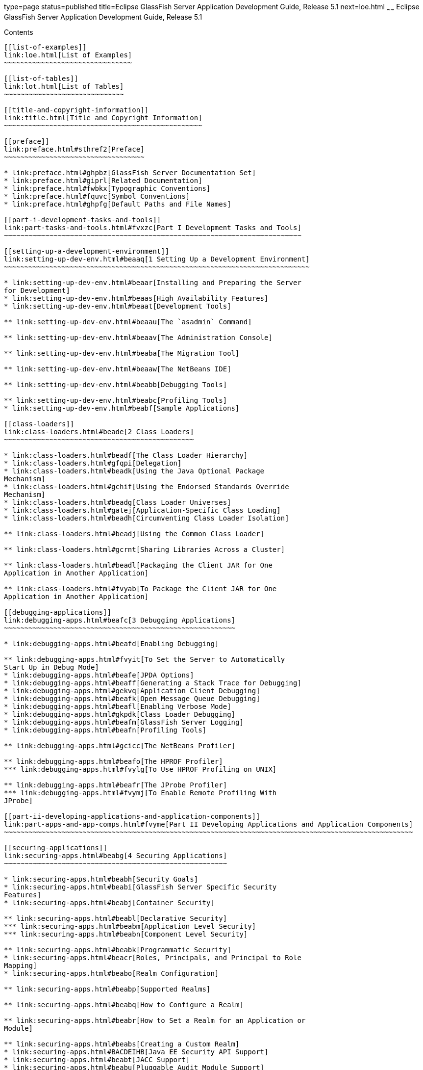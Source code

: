 type=page
status=published
title=Eclipse GlassFish Server Application Development Guide, Release 5.1
next=loe.html
~~~~~~
Eclipse GlassFish Server Application Development Guide, Release 5.1
===================================================================

[[contents]]
Contents
--------

[[list-of-examples]]
link:loe.html[List of Examples]
~~~~~~~~~~~~~~~~~~~~~~~~~~~~~~~

[[list-of-tables]]
link:lot.html[List of Tables]
~~~~~~~~~~~~~~~~~~~~~~~~~~~~~

[[title-and-copyright-information]]
link:title.html[Title and Copyright Information]
~~~~~~~~~~~~~~~~~~~~~~~~~~~~~~~~~~~~~~~~~~~~~~~~

[[preface]]
link:preface.html#sthref2[Preface]
~~~~~~~~~~~~~~~~~~~~~~~~~~~~~~~~~~

* link:preface.html#ghpbz[GlassFish Server Documentation Set]
* link:preface.html#giprl[Related Documentation]
* link:preface.html#fwbkx[Typographic Conventions]
* link:preface.html#fquvc[Symbol Conventions]
* link:preface.html#ghpfg[Default Paths and File Names]

[[part-i-development-tasks-and-tools]]
link:part-tasks-and-tools.html#fvxzc[Part I Development Tasks and Tools]
~~~~~~~~~~~~~~~~~~~~~~~~~~~~~~~~~~~~~~~~~~~~~~~~~~~~~~~~~~~~~~~~~~~~~~~~

[[setting-up-a-development-environment]]
link:setting-up-dev-env.html#beaaq[1 Setting Up a Development Environment]
~~~~~~~~~~~~~~~~~~~~~~~~~~~~~~~~~~~~~~~~~~~~~~~~~~~~~~~~~~~~~~~~~~~~~~~~~~

* link:setting-up-dev-env.html#beaar[Installing and Preparing the Server
for Development]
* link:setting-up-dev-env.html#beaas[High Availability Features]
* link:setting-up-dev-env.html#beaat[Development Tools]

** link:setting-up-dev-env.html#beaau[The `asadmin` Command]

** link:setting-up-dev-env.html#beaav[The Administration Console]

** link:setting-up-dev-env.html#beaba[The Migration Tool]

** link:setting-up-dev-env.html#beaaw[The NetBeans IDE]

** link:setting-up-dev-env.html#beabb[Debugging Tools]

** link:setting-up-dev-env.html#beabc[Profiling Tools]
* link:setting-up-dev-env.html#beabf[Sample Applications]

[[class-loaders]]
link:class-loaders.html#beade[2 Class Loaders]
~~~~~~~~~~~~~~~~~~~~~~~~~~~~~~~~~~~~~~~~~~~~~~

* link:class-loaders.html#beadf[The Class Loader Hierarchy]
* link:class-loaders.html#gfqpi[Delegation]
* link:class-loaders.html#beadk[Using the Java Optional Package
Mechanism]
* link:class-loaders.html#gchif[Using the Endorsed Standards Override
Mechanism]
* link:class-loaders.html#beadg[Class Loader Universes]
* link:class-loaders.html#gatej[Application-Specific Class Loading]
* link:class-loaders.html#beadh[Circumventing Class Loader Isolation]

** link:class-loaders.html#beadj[Using the Common Class Loader]

** link:class-loaders.html#gcrnt[Sharing Libraries Across a Cluster]

** link:class-loaders.html#beadl[Packaging the Client JAR for One
Application in Another Application]

** link:class-loaders.html#fvyab[To Package the Client JAR for One
Application in Another Application]

[[debugging-applications]]
link:debugging-apps.html#beafc[3 Debugging Applications]
~~~~~~~~~~~~~~~~~~~~~~~~~~~~~~~~~~~~~~~~~~~~~~~~~~~~~~~~

* link:debugging-apps.html#beafd[Enabling Debugging]

** link:debugging-apps.html#fvyit[To Set the Server to Automatically
Start Up in Debug Mode]
* link:debugging-apps.html#beafe[JPDA Options]
* link:debugging-apps.html#beaff[Generating a Stack Trace for Debugging]
* link:debugging-apps.html#gekvq[Application Client Debugging]
* link:debugging-apps.html#beafk[Open Message Queue Debugging]
* link:debugging-apps.html#beafl[Enabling Verbose Mode]
* link:debugging-apps.html#gkpdk[Class Loader Debugging]
* link:debugging-apps.html#beafm[GlassFish Server Logging]
* link:debugging-apps.html#beafn[Profiling Tools]

** link:debugging-apps.html#gcicc[The NetBeans Profiler]

** link:debugging-apps.html#beafo[The HPROF Profiler]
*** link:debugging-apps.html#fvylg[To Use HPROF Profiling on UNIX]

** link:debugging-apps.html#beafr[The JProbe Profiler]
*** link:debugging-apps.html#fvymj[To Enable Remote Profiling With
JProbe]

[[part-ii-developing-applications-and-application-components]]
link:part-apps-and-app-comps.html#fvyme[Part II Developing Applications and Application Components]
~~~~~~~~~~~~~~~~~~~~~~~~~~~~~~~~~~~~~~~~~~~~~~~~~~~~~~~~~~~~~~~~~~~~~~~~~~~~~~~~~~~~~~~~~~~~~~~~~~~

[[securing-applications]]
link:securing-apps.html#beabg[4 Securing Applications]
~~~~~~~~~~~~~~~~~~~~~~~~~~~~~~~~~~~~~~~~~~~~~~~~~~~~~~

* link:securing-apps.html#beabh[Security Goals]
* link:securing-apps.html#beabi[GlassFish Server Specific Security
Features]
* link:securing-apps.html#beabj[Container Security]

** link:securing-apps.html#beabl[Declarative Security]
*** link:securing-apps.html#beabm[Application Level Security]
*** link:securing-apps.html#beabn[Component Level Security]

** link:securing-apps.html#beabk[Programmatic Security]
* link:securing-apps.html#beacr[Roles, Principals, and Principal to Role
Mapping]
* link:securing-apps.html#beabo[Realm Configuration]

** link:securing-apps.html#beabp[Supported Realms]

** link:securing-apps.html#beabq[How to Configure a Realm]

** link:securing-apps.html#beabr[How to Set a Realm for an Application or
Module]

** link:securing-apps.html#beabs[Creating a Custom Realm]
* link:securing-apps.html#BACDEIHB[Java EE Security API Support]
* link:securing-apps.html#beabt[JACC Support]
* link:securing-apps.html#beabu[Pluggable Audit Module Support]

** link:securing-apps.html#beabv[Configuring an Audit Module]

** link:securing-apps.html#beabw[The `AuditModule` Class]
* link:securing-apps.html#beabx[The `server.policy` File]

** link:securing-apps.html#beaby[Default Permissions]

** link:securing-apps.html#gilzz[System Properties]

** link:securing-apps.html#beabz[Changing Permissions for an Application]

** link:securing-apps.html#gbyah[Enabling and Disabling the Security
Manager]
* link:securing-apps.html#beaca[Configuring Message Security for Web
Services]

** link:securing-apps.html#gbjxw[Message Security Providers]

** link:securing-apps.html#beacb[Message Security Responsibilities]
*** link:securing-apps.html#beacc[Application Developer Responsibilities]
*** link:securing-apps.html#beacd[Application Deployer Responsibilities]
*** link:securing-apps.html#beace[System Administrator Responsibilities]

** link:securing-apps.html#beacf[Application-Specific Message Protection]
*** link:securing-apps.html#beacg[Using a Signature to Enable Message
Protection for All Methods]
*** link:securing-apps.html#beach[Configuring Message Protection for a
Specific Method Based on Digital Signatures]

** link:securing-apps.html#beaci[Understanding and Running the Sample
Application]
*** link:securing-apps.html#beacj[To Set Up the Sample Application]
*** link:securing-apps.html#beack[To Run the Sample Application]
* link:securing-apps.html#beacm[Programmatic Login Using the
ProgrammaticLogin Class]

** link:securing-apps.html#beacn[Programmatic Login Precautions]

** link:securing-apps.html#beaco[Granting Programmatic Login Permission]

** link:securing-apps.html#beacp[The `ProgrammaticLogin` Class]
* link:securing-apps.html#beacq[User Authentication for Single Sign-on]
* link:securing-apps.html#gizel[Adding Authentication Mechanisms to the
Servlet Container]

** link:securing-apps.html#BACCFGBF[The GlassFish Server and JSR-375]
*** link:securing-apps.html#sthref9[Built-in Authentication Mechanisms]
*** link:securing-apps.html#sthref10[Custom Authentication Mechanism]

** link:securing-apps.html#gizfz[The GlassFish Server and JSR 196]

** link:securing-apps.html#gizdx[Writing a Server Authentication Module]

** link:securing-apps.html#gizeb[Sample Server Authentication Module]

** link:securing-apps.html#gizfa[Compiling and Installing a Server
Authentication Module]

** link:securing-apps.html#gizfe[Configuring a Server Authentication
Module]

** link:securing-apps.html#gizfm[Binding a Server Authentication Module
to Your Application]

[[developing-web-services]]
link:webservices.html#gaszn[5 Developing Web Services]
~~~~~~~~~~~~~~~~~~~~~~~~~~~~~~~~~~~~~~~~~~~~~~~~~~~~~~

* link:webservices.html#gbizi[Creating Portable Web Service Artifacts]
* link:webservices.html#gbixz[Deploying a Web Service]
* link:webservices.html#gbiyw[The Web Service URI, WSDL File, and Test
Page]
* link:webservices.html#CHDEBBCH[The Databinding Provider]
* link:webservices.html#gcgzz[GlassFish Java EE Service Engine]

** link:webservices.html#gelxr[Using the `jbi.xml` File]

[[configuring-the-java-persistence-provider]]
link:jpa.html#gbxjk[6 Configuring the Java Persistence Provider]
~~~~~~~~~~~~~~~~~~~~~~~~~~~~~~~~~~~~~~~~~~~~~~~~~~~~~~~~~~~~~~~~

* link:jpa.html#CHDJJAEI[Overview of Oracle TopLink]
* link:jpa.html#CHDHDABJ[Using Oracle TopLink in GlassFish Server]
* link:jpa.html#gbwmj[Specifying the Database for an Application]
* link:jpa.html#gdkwf[Specifying the Persistence Provider for an
Application]
* link:jpa.html#gescc[Primary Key Generation Defaults]
* link:jpa.html#gbwlh[Automatic Schema Generation]

** link:jpa.html#gcjgl[Annotations]

** link:jpa.html#gbwmk[Generation Options]
* link:jpa.html#gbxjh[Restrictions and Optimizations]

** link:jpa.html#giqbi[Oracle Database Enhancements]

** link:jpa.html#ghdtr[Extended Persistence Context]

** link:jpa.html#gezxw[Using @OrderBy with a Shared Session Cache]

** link:jpa.html#gdwqi[Using BLOB or CLOB Types with the Inet Oraxo JDBC
Driver]

** link:jpa.html#geqvh[Database Case Sensitivity]
*** link:jpa.html#geqvc[Unique Constraints]
*** link:jpa.html#geqvk[Foreign Key Mapping]
*** link:jpa.html#geqvi[SQL Result Set Mapping]
*** link:jpa.html#geqvo[Named Native Queries and JDBC Queries]
*** link:jpa.html#geqxc[PostgreSQL Case Sensitivity]

** link:jpa.html#gbxjg[Sybase Finder Limitation]

** link:jpa.html#gbxjp[MySQL Database Restrictions]

[[developing-web-applications]]
link:webapps.html#beafs[7 Developing Web Applications]
~~~~~~~~~~~~~~~~~~~~~~~~~~~~~~~~~~~~~~~~~~~~~~~~~~~~~~

* link:webapps.html#beagj[Using Servlets]

** link:webapps.html#beagm[Caching Servlet Results]
*** link:webapps.html#beagn[Caching Features]
*** link:webapps.html#beago[Default Cache Configuration]
*** link:webapps.html#beagp[Caching Example]
*** link:webapps.html#beagq[The CacheKeyGenerator Interface]

** link:webapps.html#beagr[About the Servlet Engine]
*** link:webapps.html#beags[Instantiating and Removing Servlets]
*** link:webapps.html#beagt[Request Handling]
* link:webapps.html#beagu[Using JavaServer Pages]

** link:webapps.html#beagv[JSP Tag Libraries and Standard Portable Tags]

** link:webapps.html#beagw[JSP Caching]
*** link:webapps.html#gaxbq[Enabling JSP Caching]
*** link:webapps.html#gaxcr[Caching Scope]
*** link:webapps.html#beagx[The `cache` Tag]
*** link:webapps.html#beagy[The `flush` Tag]

** link:webapps.html#beagz[Options for Compiling JSP Files]
* link:webapps.html#beaha[Creating and Managing Sessions]

** link:webapps.html#beahb[Configuring Sessions]
*** link:webapps.html#beahc[HTTP Sessions, Cookies, and URL Rewriting]
*** link:webapps.html#beahd[Coordinating Session Access]
*** link:webapps.html#ghmih[Saving Sessions During Redeployment]
*** link:webapps.html#gixeb[Logging Session Attributes]
*** link:webapps.html#beahe[Distributed Sessions and Persistence]

** link:webapps.html#beahf[Session Managers]
*** link:webapps.html#beahg[The `memory` Persistence Type]
*** link:webapps.html#beahh[The `file` Persistence Type]
*** link:webapps.html#gdshu[The `replicated` Persistence Type]
* link:webapps.html#ggrgt[Using Comet]

** link:webapps.html#ggrgy[Introduction to Comet]
*** link:webapps.html#ggrib[The Grizzly Implementation of Comet]
*** link:webapps.html#ggrim[Client Technologies to Use With Comet]
*** link:webapps.html#ggrgo[Types of Comet Connections]

** link:webapps.html#ghgxk[Grizzly Comet]

** link:webapps.html#ghgxn[Bayeux Protocol]
*** link:webapps.html#ghhaw[Enabling Comet]
*** link:webapps.html#ghhap[To Configure the `web.xml` File]
*** link:webapps.html#ghhtv[To Write, Deploy, and Run the Client]
* link:webapps.html#beaft[Advanced Web Application Features]

** link:webapps.html#beafu[Internationalization Issues]
*** link:webapps.html#beafv[The Server's Default Locale]
*** link:webapps.html#beafw[Servlet Character Encoding]

** link:webapps.html#gilyj[Virtual Server Properties]

** link:webapps.html#beagb[Class Loader Delegation]

** link:webapps.html#beagc[Using the `default-web.xml` File]
*** link:webapps.html#fvymc[To Use the `default-web.xml` File]

** link:webapps.html#beagd[Configuring Logging and Monitoring in the Web
Container]

** link:webapps.html#beage[Configuring Idempotent URL Requests]
*** link:webapps.html#beagf[Specifying an Idempotent URL]
*** link:webapps.html#beagg[Characteristics of an Idempotent URL]

** link:webapps.html#beagi[Header Management]

** link:webapps.html#geqrh[Configuring Valves and Catalina Listeners]

** link:webapps.html#geqpl[Alternate Document Roots]

** link:webapps.html#geurd[Using a context.xml File]

** link:webapps.html#gezcx[Enabling WebDav]

** link:webapps.html#ghepd[Using SSI]

** link:webapps.html#ghepi[Using CGI]

[[using-enterprise-javabeans-technology]]
link:ejb.html#beahl[8 Using Enterprise JavaBeans Technology]
~~~~~~~~~~~~~~~~~~~~~~~~~~~~~~~~~~~~~~~~~~~~~~~~~~~~~~~~~~~~

* link:ejb.html#beahn[Value Added Features]

** link:ejb.html#beaho[Read-Only Beans]

** link:ejb.html#beahp[The `pass-by-reference` Element]

** link:ejb.html#beahq[Pooling and Caching]
*** link:ejb.html#beahr[Pooling Parameters]
*** link:ejb.html#beahs[Caching Parameters]

** link:ejb.html#beahu[Priority Based Scheduling of Remote Bean
Invocations]

** link:ejb.html#beahv[Immediate Flushing]
* link:ejb.html#beahw[EJB Timer Service]

** link:ejb.html#gktqo[To Deploy an EJB Timer to a Cluster]
* link:ejb.html#beahx[Using Session Beans]

** link:ejb.html#beahy[About the Session Bean Containers]
*** link:ejb.html#beahz[Stateless Container]
*** link:ejb.html#beaia[Stateful Container]

** link:ejb.html#beaib[Stateful Session Bean Failover]
*** link:ejb.html#beaic[Choosing a Persistence Store]
*** link:ejb.html#beaid[Enabling Checkpointing]
*** link:ejb.html#beaih[Specifying Methods to Be Checkpointed]

** link:ejb.html#beaii[Session Bean Restrictions and Optimizations]
*** link:ejb.html#beaij[Optimizing Session Bean Performance]
*** link:ejb.html#beaik[Restricting Transactions]
*** link:ejb.html#glanq[EJB Singletons]
* link:ejb.html#beail[Using Read-Only Beans]

** link:ejb.html#beaim[Read-Only Bean Characteristics and Life Cycle]

** link:ejb.html#beain[Read-Only Bean Good Practices]

** link:ejb.html#beaio[Refreshing Read-Only Beans]
*** link:ejb.html#beaip[Invoking a Transactional Method]
*** link:ejb.html#beaiq[Refreshing Periodically]
*** link:ejb.html#beair[Refreshing Programmatically]

** link:ejb.html#beais[Deploying Read-Only Beans]
* link:ejb.html#beait[Using Message-Driven Beans]

** link:ejb.html#beaiu[Message-Driven Bean Configuration]
*** link:ejb.html#beaiv[Connection Factory and Destination]
*** link:ejb.html#beaiw[Message-Driven Bean Pool]
*** link:ejb.html#beaix[Domain-Level Settings]

** link:ejb.html#beaiy[Message-Driven Bean Restrictions and
Optimizations]
*** link:ejb.html#beaiz[Pool Tuning and Monitoring]
*** link:ejb.html#beaja[The `onMessage` Runtime Exception]

[[using-container-managed-persistence]]
link:container_managed-persistence.html#beajj[9 Using Container-Managed Persistence]
~~~~~~~~~~~~~~~~~~~~~~~~~~~~~~~~~~~~~~~~~~~~~~~~~~~~~~~~~~~~~~~~~~~~~~~~~~~~~~~~~~~~

* link:container_managed-persistence.html#beajk[GlassFish Server Support
for CMP]
* link:container_managed-persistence.html#beajl[CMP Mapping]

** link:container_managed-persistence.html#beajm[Mapping Capabilities]

** link:container_managed-persistence.html#beajn[The Mapping Deployment
Descriptor File]

** link:container_managed-persistence.html#beajo[Mapping Considerations]
*** link:container_managed-persistence.html#beajp[Join Tables and
Relationships]
*** link:container_managed-persistence.html#beajq[Automatic Primary Key
Generation]
*** link:container_managed-persistence.html#beajr[Fixed Length CHAR
Primary Keys]
*** link:container_managed-persistence.html#beajs[Managed Fields]
*** link:container_managed-persistence.html#beajt[BLOB Support]
*** link:container_managed-persistence.html#beaju[CLOB Support]
* link:container_managed-persistence.html#beajv[Automatic Schema
Generation for CMP]

** link:container_managed-persistence.html#beajw[Supported Data Types for
CMP]

** link:container_managed-persistence.html#beajx[Generation Options for
CMP]
* link:container_managed-persistence.html#beajy[Schema Capture]

** link:container_managed-persistence.html#beajz[Automatic Database
Schema Capture]

** link:container_managed-persistence.html#beaka[Using the
`capture-schema` Utility]
* link:container_managed-persistence.html#beakb[Configuring the CMP
Resource]
* link:container_managed-persistence.html#beaki[Performance-Related
Features]

** link:container_managed-persistence.html#beakj[Version Column
Consistency Checking]
*** link:container_managed-persistence.html#fwbei[To Use Version
Consistency]

** link:container_managed-persistence.html#beakk[Relationship
Prefetching]

** link:container_managed-persistence.html#beakl[Read-Only Beans]
* link:container_managed-persistence.html#gemln[Default Fetch Group
Flags]
* link:container_managed-persistence.html#beakc[Configuring Queries for
1.1 Finders]

** link:container_managed-persistence.html#ganjq[About JDOQL Queries]

** link:container_managed-persistence.html#gankm[Query Filter Expression]

** link:container_managed-persistence.html#ganjt[Query Parameters]

** link:container_managed-persistence.html#ganky[Query Variables]

** link:container_managed-persistence.html#ganla[JDOQL Examples]
*** link:container_managed-persistence.html#gankk[Example 1]
*** link:container_managed-persistence.html#ganjz[Example 2]
*** link:container_managed-persistence.html#gankz[Example 3]
* link:container_managed-persistence.html#beakm[CMP Restrictions and
Optimizations]

** link:container_managed-persistence.html#gdtfj[Disabling ORDER BY
Validation]

** link:container_managed-persistence.html#geprt[Setting the Heap Size on
DB2]

** link:container_managed-persistence.html#beakn[Eager Loading of Field
State]

** link:container_managed-persistence.html#beako[Restrictions on Remote
Interfaces]

** link:container_managed-persistence.html#gcnto[PostgreSQL Case
Insensitivity]

** link:container_managed-persistence.html#beakr[No Support for
`lock-when-loaded` on Sybase]

** link:container_managed-persistence.html#beakp[Sybase Finder
Limitation]

** link:container_managed-persistence.html#beakq[Date and Time Fields]

** link:container_managed-persistence.html#beaks[Set `RECURSIVE_TRIGGERS`
to `false` on MSSQL]

** link:container_managed-persistence.html#gbhbr[MySQL Database
Restrictions]

[[developing-java-clients]]
link:java-clients.html#beakt[10 Developing Java Clients]
~~~~~~~~~~~~~~~~~~~~~~~~~~~~~~~~~~~~~~~~~~~~~~~~~~~~~~~~

* link:java-clients.html#beaku[Introducing the Application Client
Container]

** link:java-clients.html#fvymq[ACC Security]

** link:java-clients.html#fvymv[ACC Naming]

** link:java-clients.html#gbgfe[Application Client Annotation]

** link:java-clients.html#gavkg[Java Web Start]

** link:java-clients.html#gipjj[Application Client JAR File]
* link:java-clients.html#beakv[Developing Clients Using the ACC]

** link:java-clients.html#beakw[To Access an EJB Component From an
Application Client]

** link:java-clients.html#beakx[To Access a JMS Resource From an
Application Client]

** link:java-clients.html#gavmf[Using Java Web Start]
*** link:java-clients.html#gavqb[Enabling and Disabling Java Web Start]
*** link:java-clients.html#gavmk[Downloading and Launching an Application
Client]
*** link:java-clients.html#gavor[The Application Client URL]
*** link:java-clients.html#gcjlg[Signing JAR Files Used in Java Web
Start]
*** link:java-clients.html#geqxg[Error Handling]
*** link:java-clients.html#geqwd[Vendor Icon, Splash Screen, and Text]
*** link:java-clients.html#gkmbs[Creating a Custom JNLP File]

** link:java-clients.html#gipkt[Using the Embeddable ACC]

** link:java-clients.html#beaky[Running an Application Client Using the
`appclient` Script]

** link:java-clients.html#beakz[Using the `package-appclient` Script]

** link:java-clients.html#fvymy[The `client.policy` File]

** link:java-clients.html#gckgn[Using RMI/IIOP Over SSL]

** link:java-clients.html#ghbpc[Connecting to a Remote EJB Module Through
a Firewall]

** link:java-clients.html#gipkj[Specifying a Splash Screen]

** link:java-clients.html#gjiec[Setting Login Retries]

** link:java-clients.html#gjpjt[Using Libraries with Application Clients]
* link:java-clients.html#gkusn[Developing Clients Without the ACC]

** link:java-clients.html#gkusp[To access an EJB component from a
stand-alone client]

** link:java-clients.html#gkutw[To access an EJB component from a
server-side module]

** link:java-clients.html#gkuqa[To access a JMS resource from a
stand-alone client]

[[developing-connectors]]
link:connectors.html#bealk[11 Developing Connectors]
~~~~~~~~~~~~~~~~~~~~~~~~~~~~~~~~~~~~~~~~~~~~~~~~~~~~

* link:connectors.html#beall[Connector Support in the GlassFish Server]

** link:connectors.html#bealm[Connector Architecture for JMS and JDBC]

** link:connectors.html#bealn[Connector Configuration]
* link:connectors.html#bealr[Advanced Connector Configuration Options]

** link:connectors.html#beals[Thread Associations]

** link:connectors.html#bealt[Security Maps]

** link:connectors.html#giqgt[Work Security Maps]

** link:connectors.html#bealu[Overriding Configuration Properties]

** link:connectors.html#bealv[Testing a Connector Connection Pool]

** link:connectors.html#gizcv[Flushing a Connector Connection Pool]

** link:connectors.html#bealw[Handling Invalid Connections]

** link:connectors.html#bealx[Setting the Shutdown Timeout]

** link:connectors.html#gjjyy[Specifying the Class Loading Policy]

** link:connectors.html#bealy[Using Last Agent Optimization of
Transactions]

** link:connectors.html#gizba[Disabling Pooling for a Connection]

** link:connectors.html#gizcs[Using Application-Scoped Connectors]
* link:connectors.html#bealz[Inbound Communication Support]
* link:connectors.html#gizdm[Outbound Communication Support]
* link:connectors.html#beama[Configuring a Message Driven Bean to Use a
Resource Adapter]

[[developing-lifecycle-listeners]]
link:lifecycle-listeners.html#beamc[12 Developing Lifecycle Listeners]
~~~~~~~~~~~~~~~~~~~~~~~~~~~~~~~~~~~~~~~~~~~~~~~~~~~~~~~~~~~~~~~~~~~~~~

* link:lifecycle-listeners.html#beamd[Server Life Cycle Events]
* link:lifecycle-listeners.html#beame[The LifecycleListener Interface]
* link:lifecycle-listeners.html#beamf[The `LifecycleEvent` Class]
* link:lifecycle-listeners.html#beamg[The Server Lifecycle Event Context]
* link:lifecycle-listeners.html#beamh[Deploying a Lifecycle Module]
* link:lifecycle-listeners.html#beami[Considerations for Lifecycle
Modules]

[[developing-osgi-enabled-java-ee-applications]]
link:osgi.html#gkpch[13 Developing OSGi-enabled Java EE Applications]
~~~~~~~~~~~~~~~~~~~~~~~~~~~~~~~~~~~~~~~~~~~~~~~~~~~~~~~~~~~~~~~~~~~~~

* link:osgi.html#gkpay[Overview of OSGi Application and GlassFish Server]

** link:osgi.html#glhek[Benefits of Using OSGi in Enterprise Java
Applications]
* link:osgi.html#gkqff[Developing OSGi Application Bundles for GlassFish
Server]

** link:osgi.html#gkupd[Developing Plain OSGi Bundles]
*** link:osgi.html#gkunk[HTTP Service]
*** link:osgi.html#gkunn[Transaction Service]
*** link:osgi.html#gkuof[JDBC Data Source Service]
*** link:osgi.html#gkuoq[JMS Resource Service]

** link:osgi.html#gkunr[Developing Web Application Bundles]
*** link:osgi.html#gkvau[Required WAB Metadata]
*** link:osgi.html#gkvat[How WABs Consume OSGi Services]
*** link:osgi.html#gkvbi[OSGi CDI Extension for WABs]

** link:osgi.html#gkunh[Developing EJB Application Bundles]
*** link:osgi.html#gkvck[Required EJB Metadata]
*** link:osgi.html#gkvcj[How EJB Bundles Consume OSGi Services]
*** link:osgi.html#gkvbj[Using the OSGi CDI Extension With EJB Bundles]
* link:osgi.html#gkveh[Deploying OSGi Bundles in GlassFish Server]

[[part-iii-using-services-and-apis]]
link:part-services-and-apis.html#fvyam[Part III Using Services and APIs]
~~~~~~~~~~~~~~~~~~~~~~~~~~~~~~~~~~~~~~~~~~~~~~~~~~~~~~~~~~~~~~~~~~~~~~~~

[[using-the-jdbc-api-for-database-access]]
link:jdbc.html#beamj[14 Using the JDBC API for Database Access]
~~~~~~~~~~~~~~~~~~~~~~~~~~~~~~~~~~~~~~~~~~~~~~~~~~~~~~~~~~~~~~~

* link:jdbc.html#giyck[Statements]

** link:jdbc.html#giyfu[Using an Initialization Statement]

** link:jdbc.html#ghqrx[Setting a Statement Timeout]

** link:jdbc.html#gktbf[Statement Leak Detection and Leaked Statement
Reclamation]

** link:jdbc.html#giyci[Statement Caching]

** link:jdbc.html#giygg[Statement Tracing]
* link:jdbc.html#giyeq[Connections]

** link:jdbc.html#gktas[Transparent Pool Reconfiguration]

** link:jdbc.html#giygl[Disabling Pooling]

** link:jdbc.html#giydr[Associating Connections with Threads]

** link:jdbc.html#giyfg[Custom Connection Validation]

** link:jdbc.html#beams[Sharing Connections]

** link:jdbc.html#gezfh[Marking Bad Connections]

** link:jdbc.html#gipzl[Handling Invalid Connections]
* link:jdbc.html#giyde[Connection Wrapping]

** link:jdbc.html#ghqxi[Wrapping Connections]

** link:jdbc.html#beamt[Obtaining a Physical Connection From a Wrapped
Connection]

** link:jdbc.html#ggrum[Using the `Connection.unwrap()` Method]
* link:jdbc.html#gavro[Allowing Non-Component Callers]
* link:jdbc.html#giydx[Using Application-Scoped Resources]
* link:jdbc.html#geqvg[Restrictions and Optimizations]

** link:jdbc.html#geqvy[Disabling Stored Procedure Creation on Sybase]

[[using-the-transaction-service]]
link:transaction-service.html#beanm[15 Using the Transaction Service]
~~~~~~~~~~~~~~~~~~~~~~~~~~~~~~~~~~~~~~~~~~~~~~~~~~~~~~~~~~~~~~~~~~~~~

* link:transaction-service.html#giybi[Handling Transactions with
Databases]

** link:transaction-service.html#beamv[Using JDBC Transaction Isolation
Levels]

** link:transaction-service.html#beamu[Using Non-Transactional
Connections]
* link:transaction-service.html#beaje[Handling Transactions with
Enterprise Beans]

** link:transaction-service.html#beajf[Flat Transactions]

** link:transaction-service.html#beajg[Global and Local Transactions]

** link:transaction-service.html#beajh[Commit Options]

** link:transaction-service.html#beaht[Bean-Level Container-Managed
Transaction Timeouts]
* link:transaction-service.html#gknrh[Handling Transactions with the Java
Message Service]

** link:transaction-service.html#beaoq[Transactions and Non-Persistent
Messages]

** link:transaction-service.html#gdyya[Using the
ConfigurableTransactionSupport Interface]
* link:transaction-service.html#gaxit[The Transaction Manager, the
Transaction Synchronization Registry, and `UserTransaction`]

[[using-the-java-naming-and-directory-interface]]
link:jndi.html#beanr[16 Using the Java Naming and Directory Interface]
~~~~~~~~~~~~~~~~~~~~~~~~~~~~~~~~~~~~~~~~~~~~~~~~~~~~~~~~~~~~~~~~~~~~~~

* link:jndi.html#beans[Accessing the Naming Context]

** link:jndi.html#BGBJGGAD[Portable Global JNDI Names]

** link:jndi.html#gcjkd[GlassFish Server V2 Vendor-Specific Global JNDI
Names]

** link:jndi.html#gkndi[Disabling GlassFish Server V2 JNDI Names]

** link:jndi.html#beanu[Accessing EJB Components Using the `CosNaming`
Naming Context]

** link:jndi.html#beanv[Accessing EJB Components in a Remote GlassFish
Server]

** link:jndi.html#beanw[Naming Environment for Lifecycle Modules]
* link:jndi.html#beanx[Configuring Resources]

** link:jndi.html#beany[External JNDI Resources]

** link:jndi.html#beanz[Custom Resources]

** link:jndi.html#giyvw[Built-in Factories for Custom Resources]
*** link:jndi.html#giywi[JavaBeanFactory]
*** link:jndi.html#giysn[PropertiesFactory]
*** link:jndi.html#giytz[PrimitivesAndStringFactory]
*** link:jndi.html#giywh[URLFactory]

** link:jndi.html#gkpdn[Using Application-Scoped Resources]
* link:jndi.html#gcpge[Using a Custom `jndi.properties` File]
* link:jndi.html#beaoa[Mapping References]

[[using-the-java-message-service]]
link:jms.html#beaob[17 Using the Java Message Service]
~~~~~~~~~~~~~~~~~~~~~~~~~~~~~~~~~~~~~~~~~~~~~~~~~~~~~~

* link:jms.html#gkpcz[Using Application-Scoped JMS Resources]
* link:jms.html#beaop[Load-Balanced Message Inflow]
* link:jms.html#beaor[Authentication With `ConnectionFactory`]
* link:jms.html#beaot[Delivering SOAP Messages Using the JMS API]

** link:jms.html#beaou[To Send SOAP Messages Using the JMS API]

** link:jms.html#beaov[To Receive SOAP Messages Using the JMS API]

[[using-the-javamail-api]]
link:javamail.html#beaow[18 Using the JavaMail API]
~~~~~~~~~~~~~~~~~~~~~~~~~~~~~~~~~~~~~~~~~~~~~~~~~~~

* link:javamail.html#beaox[Introducing JavaMail]
* link:javamail.html#beaoy[Creating a JavaMail Session]
* link:javamail.html#beaoz[JavaMail Session Properties]
* link:javamail.html#beapa[Looking Up a JavaMail Session]
* link:javamail.html#fwfiy[Sending and Reading Messages Using JavaMail]

** link:javamail.html#beapb[To Send a Message Using JavaMail]

** link:javamail.html#beapc[To Read a Message Using JavaMail]
* link:javamail.html#gkpfg[Using Application-Scoped JavaMail Resources]


